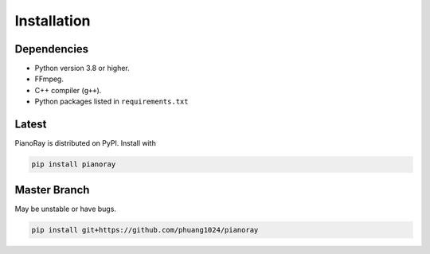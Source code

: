 Installation
============

Dependencies
------------

- Python version 3.8 or higher.
- FFmpeg.
- C++ compiler (``g++``).
- Python packages listed in ``requirements.txt``

Latest
------

PianoRay is distributed on PyPI. Install with

.. code-block:: sh

   pip install pianoray

Master Branch
-------------

May be unstable or have bugs.

.. code-block:: sh

   pip install git+https://github.com/phuang1024/pianoray
